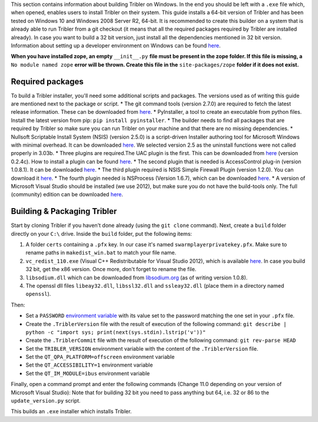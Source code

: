 This section contains information about building Tribler on Windows. In the end you should be left with a ``.exe`` file which, when opened, enables users to install Tribler on their system.
This guide installs a 64-bit version of Tribler and has been tested on Windows 10 and Windows 2008 Server R2, 64-bit. It is recommended to create this builder on a system that is already able to run Tribler from a git checkout (it means that all the required packages required by Tribler are installed already). In case you want to build a 32 bit version, just install all the dependencies mentioned in 32 bit version.
Information about setting up a developer environment on Windows can be found `here <../development/development_on_windows.rst>`__.

**When you have installed zope, an empty** ``__init__.py`` **file must be present in the zope folder. If this file is missing, a** ``No module named zope`` **error will be thrown. Create this file in the** ``site-packages/zope`` **folder if it does not exist.**

Required packages
-----------------

To build a Tribler installer, you'll need some additional scripts and packages. The versions used as of writing this guide are mentioned next to the package or script.
* The git command tools (version 2.7.0) are required to fetch the latest release information. These can be downloaded from `here <https://git-scm.com/download/win>`__.
* PyInstaller, a tool to create an executable from python files. Install the latest version from pip: ``pip install pyinstaller``.
* The builder needs to find all packages that are required by Tribler so make sure you can run Tribler on your machine and that there are no missing dependencies.
* Nullsoft Scriptable Install System (NSIS) (version 2.5.0) is a script-driven Installer authoring tool for Microsoft Windows with minimal overhead. It can be downloaded `here <http://nsis.sourceforge.net/Download>`__. We selected version 2.5 as the uninstall functions were not called properly in 3.03b.
* Three plugins are required.The UAC plugin is the first. This can be downloaded from `here <http://nsis.sourceforge.net/UAC_plug-in>`__ (version 0.2.4c). How to install a plugin can be found `here <http://nsis.sourceforge.net/How_can_I_install_a_plugin>`__.
* The second plugin that is needed is AccessControl plug-in (version 1.0.8.1). It can be downloaded `here <http://nsis.sourceforge.net/AccessControl_plug-in>`__.
* The third plugin required is NSIS Simple Firewall Plugin (version 1.2.0). You can download it `here <http://nsis.sourceforge.net/NSIS_Simple_Firewall_Plugin>`__.
* The fourth plugin needed is NSProcess (Version 1.6.7), which can be downloaded `here <http://nsis.sourceforge.net/NsProcess_plugin>`__.
* A version of Microsoft Visual Studio should be installed (we use 2012), but make sure you do not have the build-tools only. The full (community) edition can be downloaded `here <https://www.visualstudio.com/en-us/downloads/download-visual-studio-vs.aspx>`__.

Building & Packaging Tribler
----------------------------

Start by cloning Tribler if you haven't done already (using the ``git clone`` command).
Next, create a ``build`` folder directly on your ``C:\`` drive.
Inside the ``build`` folder, put the following items:

1. A folder ``certs`` containing a ``.pfx`` key. In our case it's named ``swarmplayerprivatekey.pfx``. Make sure to rename paths in ``makedist_win.bat`` to match your file name.
2. ``vc_redist_110.exe`` (Visual C++ Redistributable for Visual Studio 2012), which is available `here <https://www.microsoft.com/en-us/download/details.aspx?id=30679>`__. In case you build 32 bit, get the x86 version. Once more, don't forget to rename the file.
3. ``libsodium.dll`` which can be downloaded from `libsodium.org <https://download.libsodium.org/libsodium/releases/>`_ (as of writing version 1.0.8).
4. The openssl dll files ``libeay32.dll``, ``libssl32.dll`` and ``ssleay32.dll`` (place them in a directory named ``openssl``).

Then:

* Set a ``PASSWORD`` `environment variable <https://www.microsoft.com/resources/documentation/windows/xp/all/proddocs/en-us/sysdm_advancd_environmnt_addchange_variable.mspx?mfr=true>`__ with its value set to the password matching the one set in your ``.pfx`` file.
* Create the ``.TriblerVersion`` file with the result of execution of the following command: ``git describe | python -c "import sys; print(next(sys.stdin).lstrip('v'))"``
* Create the ``.TriblerCommit`` file with the result of execution of the following command: ``git rev-parse HEAD``
* Set the ``TRIBLER_VERSION`` environment variable with the content of the ``.TriblerVersion`` file.
* Set the ``QT_QPA_PLATFORM=offscreen`` environment variable
* Set the ``QT_ACCESSIBILITY=1`` environment variable
* Set the ``QT_IM_MODULE=ibus`` environment variable

Finally, open a command prompt and enter the following commands (Change 11.0 depending on your version of Microsoft Visual Studio):
Note that for building 32 bit you need to pass anything but 64, i.e. 32 or 86 to the ``update_version.py`` script.

.. code-block:: bash
    cd tribler

    python -m pip install -r requirements-build.txt

    python build\update_version.py 64
    python build\win\replace_nsi.py -r . --architecture x64

    build\win\makedist_win.bat

This builds an ``.exe`` installer which installs Tribler.

